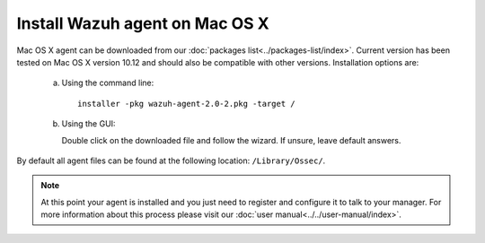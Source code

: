 .. _wazuh_agent_macos:

Install Wazuh agent on Mac OS X
===============================

Mac OS X agent can be downloaded from our :doc:`packages list<../packages-list/index>`. Current version has been tested on Mac OS X version 10.12 and should also be compatible with other versions. Installation options are:

  a) Using the command line::

        installer -pkg wazuh-agent-2.0-2.pkg -target /

  b) Using the GUI:

     Double click on the downloaded file and follow the wizard. If unsure, leave default answers.

     .. thumbnail:: ../../images/installation/macos.png
         :align: center

By default all agent files can be found at the following location: ``/Library/Ossec/``.

.. note:: At this point your agent is installed and you just need to register and configure it to talk to your manager. For more information about this process please visit our :doc:`user manual<../../user-manual/index>`.
